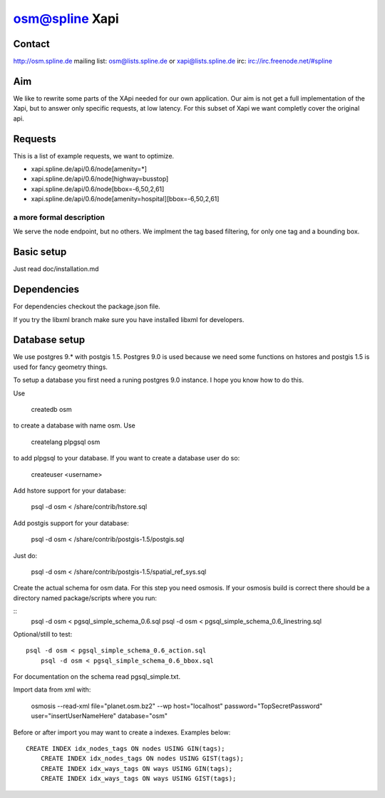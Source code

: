 ===============
osm@spline Xapi
===============

Contact
============
http://osm.spline.de
mailing list: osm@lists.spline.de or xapi@lists.spline.de
irc: irc://irc.freenode.net/#spline

Aim
============

We like to rewrite some parts of the XApi needed for our own application. Our
aim is not get a full implementation of the Xapi, but to answer only specific
requests, at low latency. For this subset of Xapi we want completly cover the
original api.

Requests
=============

This is a list of example requests, we want to optimize.

* xapi.spline.de/api/0.6/node[amenity=*]
* xapi.spline.de/api/0.6/node[highway=busstop]
* xapi.spline.de/api/0.6/node[bbox=-6,50,2,61]
* xapi.spline.de/api/0.6/node[amenity=hospital][bbox=-6,50,2,61]

a more formal description
-------------------------

We serve the node endpoint, but no others. We implment the tag based filtering,
for only one tag and a bounding box.

Basic setup
=============

Just read doc/installation.md

Dependencies
=============

For dependencies checkout the package.json file.

If you try the libxml branch make sure you have installed libxml for developers.

Database setup
=============

We use postgres 9.* with postgis 1.5. Postgres 9.0 is used because we need some
functions on hstores and postgis 1.5 is used for fancy geometry things.

To setup a database you first need a runing postgres 9.0 instance. I hope you know
how to do this.

Use

	createdb osm

to create a database with name osm. Use

	createlang plpgsql osm

to add plpgsql to your database. If you want to create a database user do so:

	createuser <username>

Add hstore support for your database:

	psql -d osm < /share/contrib/hstore.sql

Add postgis support for your database:

	psql -d osm < /share/contrib/postgis-1.5/postgis.sql

Just do:

	psql -d osm < /share/contrib/postgis-1.5/spatial_ref_sys.sql

Create the actual schema for osm data. For this step you need osmosis. If your
osmosis build is correct there should be a directory named package/scripts where
you run:

::
	psql -d osm < pgsql_simple_schema_0.6.sql
	psql -d osm < pgsql_simple_schema_0.6_linestring.sql

Optional/still to test:

::

    psql -d osm < pgsql_simple_schema_0.6_action.sql
	psql -d osm < pgsql_simple_schema_0.6_bbox.sql

For documentation on the schema read pgsql_simple.txt.

Import data from xml with:

	osmosis --read-xml file="planet.osm.bz2" --wp host="localhost" password="TopSecretPassword" user="insertUserNameHere" database="osm"

Before or after import you may want to create a indexes. Examples below:

::

    CREATE INDEX idx_nodes_tags ON nodes USING GIN(tags);
	CREATE INDEX idx_nodes_tags ON nodes USING GIST(tags);
	CREATE INDEX idx_ways_tags ON ways USING GIN(tags);
	CREATE INDEX idx_ways_tags ON ways USING GIST(tags);

